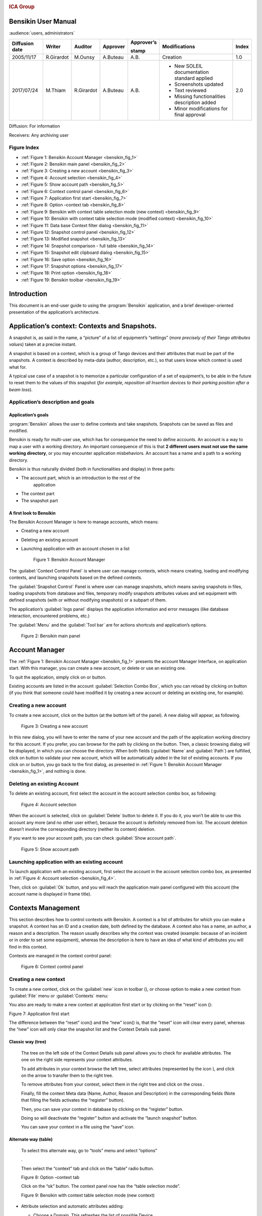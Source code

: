 |image0|

.. rubric:: ICA Group


Bensikin User Manual
====================

:audience:`users, administrators`

+----------------------+--------------+---------------+----------------+------------------+------------------------------------------------+-------------+
| **Diffusion date**   | **Writer**   | **Auditor**   | **Approver**   | **Approver’s**   | **Modifications**                              | **Index**   |
|                      |              |               |                |                  |                                                |             |
|                      |              |               |                | **stamp**        |                                                |             |
+======================+==============+===============+================+==================+================================================+=============+
| 2005/11/17           | R.Girardot   | M.Ounsy       | A.Buteau       | A.B.             | Creation                                       | 1.0         |
+----------------------+--------------+---------------+----------------+------------------+------------------------------------------------+-------------+
| 2017/07/24           | M.Thiam      | R.Girardot    | A.Buteau       | A.B.             | -  New SOLEIL documentation standard applied   | 2.0         |
|                      |              |               |                |                  |                                                |             |
|                      |              |               |                |                  | -  Screenshots updated                         |             |
|                      |              |               |                |                  |                                                |             |
|                      |              |               |                |                  | -  Text reviewed                               |             |
|                      |              |               |                |                  |                                                |             |
|                      |              |               |                |                  | -  Missing functionalities description added   |             |
|                      |              |               |                |                  |                                                |             |
|                      |              |               |                |                  | -  Minor modifications for final approval      |             |
+----------------------+--------------+---------------+----------------+------------------+------------------------------------------------+-------------+

Diffusion: For information

Receivers: Any archiving user

Figure Index
-----------

- :ref:`Figure 1: Bensikin Account Manager <bensikin_fig_1>`

- :ref:`Figure 2: Bensikin main panel <bensikin_fig_2>`

- :ref:`Figure 3: Creating a new account <bensikin_fig_3>`

- :ref:`Figure 4: Account selection <bensikin_fig_4>`

- :ref:`Figure 5: Show account path <bensikin_fig_5>`

- :ref:`Figure 6: Context control panel <bensikin_fig_6>`

- :ref:`Figure 7: Application first start <bensikin_fig_7>`

- :ref:`Figure 8: Option –context tab <bensikin_fig_8>`

- :ref:`Figure 9: Bensikin with context table selection mode (new context) <bensikin_fig_9>`

- :ref:`Figure 10: Bensikin with context table selection mode (modified context) <bensikin_fig_10>`

- :ref:`Figure 11: Data base Context filter dialog <bensikin_fig_11>`

- :ref:`Figure 12: Snapshot control panel <bensikin_fig_12>`

- :ref:`Figure 13: Modified snapshot <bensikin_fig_13>`

- :ref:`Figure 14: Snapshot comparison - full table <bensikin_fig_14>`

- :ref:`Figure 15: Snapshot edit clipboard dialog <bensikin_fig_15>`

- :ref:`Figure 16: Save option <bensikin_fig_16>`

- :ref:`Figure 17: Snapshot options <bensikin_fig_17>`

- :ref:`Figure 18: Print option <bensikin_fig_18>`

- :ref:`Figure 19: Bensikin toolbar <bensikin_fig_19>`

Introduction
============

This document is an end-user guide to using the :program:`Bensikin` application,
and a brief developer-oriented presentation of the application’s
architecture.

Application’s context: Contexts and Snapshots. 
===============================================

A snapshot is, as said in the name, a “picture” of a list of equipment’s
“settings” (*more precisely of their Tango attributes value*\ s) taken
at a precise instant.

A snapshot is based on a context, which is a group of Tango devices and
their attributes that must be part of the snapshots. A context is
described by meta-data (author, description, etc.), so that users know
which context is used what for.

A typical use case of a snapshot is to memorize a particular
configuration of a set of equipment’s, to be able in the future to reset
them to the values of this snapshot (*for example, reposition all
Insertion devices to their parking position after a beam loss*).

Application’s description and goals
-----------------------------------

Application’s goals
~~~~~~~~~~~~~~~~~~~

:program:`Bensikin` allows the user to define contexts and take snapshots.
Snapshots can be saved as files and modified.

Bensikin is ready for multi-user use, which has for consequence the
need to define accounts. An account is a way to map a user with a
working directory. An important consequence of this is that **2
different users must not use the same working directory**, or you
may encounter application misbehaviors. An account has a name and a
path to a working directory.

Bensikin is thus naturally divided (both in functionalities and
display) in three parts:

-  The account part, which is an introduction to the rest of the
       application

-  The context part

-  The snapshot part

A first look to Bensikin
~~~~~~~~~~~~~~~~~~~~~~~~

The Bensikin Account Manager is here to manage accounts, which
means:

-  Creating a new account

-  Deleting an existing account

-  Launching application with an account chosen in a list

   .. _bensikin_fig_1:
   .. figure:: bensikin/image5.png

      Figure 1: Bensikin Account Manager

The :guilabel:`Context Control Panel` is where user can manage contexts, which means
creating, loading and modifying contexts, and launching snapshots based
on the defined contexts.

The :guilabel:`Snapshot Control` Panel is where user can manage snapshots, which
means saving snapshots in files, loading snapshots from database and
files, temporary modify snapshots attributes values and set equipment
with defined snapshots (with or without modifying snapshots) or a
subpart of them.

The application’s :guilabel:`logs panel` displays the application information and
error messages (like database interaction, encountered problems, etc.)

The :guilabel:`Menu` and the :guilabel:`Tool bar` are for actions shortcuts and application’s
options.

.. _bensikin_fig_2:
.. figure:: bensikin/image6.png

   Figure 2: Bensikin main panel

Account Manager
===============

The :ref:`Figure 1: Bensikin Account Manager <bensikin_fig_1>` presents the account Manager
Interface, on application start. With this manager, you can create a new
account, or delete or use an existing one.

To quit the application, simply click on |image3| or |image4| button.

Existing accounts are listed in the account :guilabel:`Selection Combo Box`, which
you can reload by clicking on |image5| button (if you think that someone
could have modified it by creating a new account or deleting an existing
one, for example).

Creating a new account
----------------------

To create a new account, click on the button |image6| (at the bottom
left of the panel). A new dialog will appear, as following.

.. _bensikin_fig_3:
.. figure:: bensikin/image11.png

   Figure 3: Creating a new account

In this new dialog, you will have to enter the name of your new
account and the path of the application working directory for this
account. If you prefer, you can browse for the path by clicking on
the |image8| button. Then, a classic browsing dialog will be
displayed, in which you can choose the directory. When both fields
(:guilabel:`Name` and :guilabel:`Path`) are fulfilled, click on |image9| button to
validate your new account, which will be automatically added in the
list of existing accounts. If you click on |image10| or |image11|
button, you go back to the first dialog, as presented in
:ref:`Figure 1: Bensikin Account Manager <bensikin_fig_1>`,
and nothing is done.

Deleting an existing Account
----------------------------

To delete an existing account, first select the account in the
account selection combo box, as following:

.. _bensikin_fig_4:
.. figure:: bensikin/image15.png

   Figure 4: Account selection

When the account is selected, click on :guilabel:`Delete` button to delete
it. If you do it, you won’t be able to use this account any more
(and no other user either), because the account is definitely
removed from list. The account deletion doesn’t involve the
corresponding directory (neither its content) deletion.

If you want to see your account path, you can check :guilabel:`Show account
path`.

.. _bensikin_fig_5:
.. figure:: bensikin/image5.png

   Figure 5: Show account path

Launching application with an existing account
----------------------------------------------

To launch application with an existing account, first select the
account in the account selection combo box, as presented in
:ref:`Figure 4: Account selection <bensikin_fig_4>`.

Then, click on :guilabel:`Ok` button, and you will reach the application
main panel configured with this account (the account name is
displayed in frame title).

Contexts Management
===================

This section describes how to control contexts with Bensikin. A context
is a list of attributes for which you can make a snapshot. A context has
an ID and a creation date, both defined by the database. A context also
has a name, an author, a reason and a description. The reason usually
describes why the context was created (example: because of an incident
or in order to set some equipment), whereas the description is here to
have an idea of what kind of attributes you will find in this context.

Contexts are managed in the context control panel:

.. _bensikin_fig_6:
.. figure:: bensikin/image16.png

   Figure 6: Context control panel

Creating a new context
----------------------

To create a new context, click on the :guilabel:`new` icon in toolbar
(|image17|), or choose option to make a new context from :guilabel:`File` menu
or :guilabel:`Contexts` menu:

|image18| |image19|

You also are ready to make a new context at application first start
or by clicking on the “reset” icon (|image20|):

|image21|

Figure 7: Application first start

The difference between the “reset” icon(\ |image22|) and the “new”
icon(\ |image23|) is, that the “reset” icon will clear every panel,
whereas the “new” icon will only clear the snapshot list and the
Context Details sub panel.

Classic way (tree)
~~~~~~~~~~~~~~~~~~

    The tree on the left side of the Context Details sub panel allows
    you to check for available attributes. The one on the right side
    represents your context attributes.

    To add attributes in your context browse the left tree, select
    attributes (represented by the icon |image24| ), and click on the
    arrow |image25| to transfer them to the right tree.

    To remove attributes from your context, select them in the right
    tree and click on the cross |image26|.

    Finally, fill the context Meta data (Name, Author, Reason and
    Description) in the corresponding fields (Note that filling the
    fields activates the “register” button\ |image27|).

    Then, you can save your context in database by clicking on the
    “register” button\ |image28|.

    Doing so will deactivate the “register” button and activate the
    “launch snapshot” button\ |image29|.

    You can save your context in a file using the “save”
    icon\ |image30|.

Alternate way (table)
~~~~~~~~~~~~~~~~~~~~~

    To select this alternate way, go to “tools” menu and select
    “options”

    |image31|.

    Then select the “context” tab and click on the “table” radio button.

    |image32|

    Figure 8: Option –context tab

    Click on the “ok” button. The context panel now has the “table
    selection mode”.

    |image33|

    Figure 9: Bensikin with context table selection mode (new context)

-  Attribute selection and automatic attributes adding:

   -  Choose a Domain. This refreshes the list of possible Device
          classes for this Domain.

   -  Choose a Device class. This refreshes the list of possible
          Attributes for this Domain and Device class.

   -  Choose an Attribute and press OK :

    All Attributes with the selected name ***AND*** belonging to any
    Device of the selected Class and Domain are added to the current
    Context’s list of attributes.

    All new attributes are light red until the Context is registered.

-  Line level sub-selection of loaded attributes:

    Each attributes are initially checked, but this check can be removed
    by the user. When the user clicks on “validate”, all unchecked
    attributes will be removed from the current Context.

-  Click “All” to select all lines

-  Click “None” to select no lines

-  Highlight lines in the list (CTRL and SHIFT are usable), then click
       “Reverse highlighted” to reverse the checked/unchecked status of
       all highlighted lines.

    As for the classic way, you will have to fill the Meta data fields
    and register your context in database by clicking on the “register”
    button |image34|

MODIFYING AN EXISTING CONTEXT
-----------------------------

    As a matter of fact, you can’t really “modify” a context. What you
    can do is to create a new context with its information (attributes
    and Meta data) based on another one.

    The very difference is in alternate mode, where former attributes
    are in white and new ones in light red:

    |image35|

    Figure 10: Bensikin with context table selection mode (modified
    context)

    The “register” button changed a little too: its text is “Register
    this context” instead of “Register this new context”, as you can see
    on the figure above.

Loading a context
-----------------

    There are 2 ways to load a context:

-  Load it from the database

-  Load it from a file

    In both cases, loading a context will apply a quick filter on the
    snapshot list, so you can see the snapshots about this context that
    have been created this day (the day when you load the context).

Loading a context from database
~~~~~~~~~~~~~~~~~~~~~~~~~~~~~~~

    In the “Contexts” menu, choose “load” then select “DB”:

    |image36|

    A dialog will then appear to allow you to filter the list of
    contexts in database following different criteria:

    |image37|

    Figure 11: Data base Context filter dialog

    Select no criterion to search for all contexts present in database.
    Click on the |image38| button to apply the filter. The list of
    corresponding contexts will then appear in the Context List sub
    panel, as shown in *Figure 6: Context control panel*. Double click
    on a context in table to load it and see its details in the Context
    Details sub panel (See *Figure 6: Context control panel*).

    If there are too many contexts in the list, you can remove some
    contexts from list (not from database) by selecting them in list and
    clicking on the cross on the top right corner of the list
    (|image39|).

Loading a context from file
~~~~~~~~~~~~~~~~~~~~~~~~~~~

    In the “Contexts” menu, choose “load” then select “File”, or in
    “File” menu choose “load” then select “Context”:

    |image40| |image41|

    A classic file browser will appear. Search for your “.ctx” file and
    select it to load the corresponding context in the Context Details
    sub panel (See *Figure 6: Context control panel*).

Printing a context
------------------

    Once you have context ready, click on the “print” icon (|image42|)
    and select “context”:

    |image43|

    The classic print dialog will then appear. Validate your print
    configuration to print an xml representation of your context.

    User can also print context by pressing the button |image44|

Saving a context
----------------

    Once you have context ready, click on the “save” icon (|image45|)
    and select “context”:

    |image46|

    You can also go to menu “Contexts” and click on “save”, or go to
    menu “File”, select “Save” and click on “Context”.

    |image47| |image48|

    Then, the behavior is “Word-like”. This means that if this is the
    first time you save this context, you will see the classic file
    browser to choose where to save your context, with file name.
    However, else, it will automatically save in the corresponding file.
    If you want to save in another file, you have to go to “File” menu,
    select “Save As” and click on “Context” or go to “Contexts” menu and
    click on “Save As”

    |image49| |image50|

Snapshot Management
===================

This section describes how to control snapshots with Bensikin. A
Snapshot is a view of your equipment at a precise date, view based on a
context. A Snapshot has an ID, a creation date (Time), and a comment to
describe it (which can be left empty).

Snapshots are managed in the snapshot control panel:

|image51|

Figure 12: Snapshot control panel

Creating a new snapshot
-----------------------

    To create a new snapshot, first select a valid context in the
    context control panel (see *Figure 6: Context control panel*). Then
    click on the button\ |image52|. The corresponding snapshot is added
    in the list of snapshots in the Snapshot List sub panel.

Loading a snapshot
------------------

    There are 2 ways to load a snapshot:

-  Load it from the database

-  Load it from a file

   1. .. rubric:: Loading a snapshot from database
         :name: loading-a-snapshot-from-database

    Loading a snapshot from database consists in adding this snapshot in
    the list of snapshots in the Snapshot List sub panel.

    As you can see in *Figure 12: Snapshot control panel*, the Snapshot
    List sub panel allows you to filter snapshots from database to find
    the snapshot you want to load. However, have in mind that this
    filter is “context dependent”, which means that the snapshots which
    will appear in the list by clicking on the “filter” button
    (|image53|) are the one that correspond to your filter criteria
    **AND** the selected context in the Context Control Panel. If the
    filter is cleared (which you can obtain by clicking on the
    button\ |image54|), you will search for all the snapshots in
    database that correspond to the selected context.

Loading a snapshot from file
~~~~~~~~~~~~~~~~~~~~~~~~~~~~

    In the “Snapshots” menu, choose “load” then select “File”, or in
    “File” menu choose “load” then select “Snapshot”:

    |image55| |image56|

    A classic file browser will appear. Search for your “.snap” file and
    select it to load the corresponding snapshot in the Snapshot Details
    sub panel (See *Figure 12: Snapshot control panel*)

Editing a snapshot
------------------

    To edit a snapshot, double click on the snapshot you want to edit in
    the snapshot list (in the Snapshot List sub panel). This will open a
    new tab about this snapshot in the Snapshot Details sub panel, tab
    named by this snapshot ID. If you load a snapshot from file, the
    name of the tab is the name of the file. To differentiate snapshots
    loaded from file and the ones loaded from database, the snapshot
    loaded from file tabs have the icon |image57|.

Setting equipment with a snapshot
~~~~~~~~~~~~~~~~~~~~~~~~~~~~~~~~~

    A snapshot allows you to set equipment with its attributes write
    values. You can choose which attributes will set equipment, and
    which not, by selecting or unselecting the corresponding check box
    in the column “Can Set Equipment” (See *Figure 12: Snapshot control
    panel*). By default, every attribute is selected. If you unselect
    some attributes, an icon |image58| will appear in tab title to
    notify you that these attributes will not set equipments. You can
    quick select/unselect all the attributes by clicking on |image59|
    and |image60| buttons. When you are ready to set equipment with the
    selected write values, click on the button\ |image61|.

    You can also modify the write value before setting equipment by
    editing it in the table. If you do so, the value becomes red and an
    |image62| icon appears to warn you about the fact that you made
    modifications in this snapshot (these modifications will not be
    saved in database, they are just here to set equipment).

|image63|

Figure 13: Modified snapshot

Snapshot comparison
~~~~~~~~~~~~~~~~~~~

    There are 2 ways to compare snapshots:

-  Compare a snapshot with another one:

    To do so, select a tab in Snapshot Details sub panel (See *Figure
    12: Snapshot control panel*). Click on button\ |image64|. You will
    see the tab title of this attribute appear in the field
    “1\ :sup:`st` snapshot”. Select another tab and click again on
    |image65| button to put this attribute tab title in the field
    “2\ :sup:`nd` snapshot”. Click then on |image66| button to see the
    comparison between these 2 snapshots.

    If user wants to see only the first line of comparison, he must
    check filter\ |image67|

    Else if he/she wants to see all the details of the comparison,
    he/she must check |image68|

|image69|

Figure 14: Snapshot comparison - full table

    To print this comparison table, click on “Print “button.

-  Compare a snapshot with current state:

    To compare a snapshot with current state, set this snapshot as
    “1\ :sup:`st` snapshot”, as explained above, and leave the
    “2\ :sup:`nd` snapshot” empty. Note that once the “1\ :sup:`st`
    snapshot is selected, you only can update the “2\ :sup:`nd` snapshot
    or clear the comparison selection. To do so, click on the
    button\ |image70|. What is hidden behind this is a creation of a
    snapshot, named “BENSIKIN\_AUTOMATIC\_SNAPSHOT”, and you compare
    this snapshot with your snapshot. Have in mind that this automatic
    snapshot is registered in database. So, in the comparison table, the
    current state will appear as the second snapshot with the name
    “Current state” (red block in the comparison table).

Snapshot Details copy
~~~~~~~~~~~~~~~~~~~~~

    As you can see in *Figure 12: Snapshot control panel*, snapshots are
    detailed in a table. You can copy this table to clipboard as a
    text-CSV formatted table by clicking on |image71| or |image72|
    button. If you want to see this text result and may be filter it
    (like removing lines), click on |image73| button. You will see the
    text appear in a dialog.

    |image74|

    Figure 15: Snapshot edit clipboard dialog

Modifying a snapshot comment
~~~~~~~~~~~~~~~~~~~~~~~~~~~~

    Once your snapshot details are loaded, click on |image75| button to
    modify its comment (and save it in database or file).

Printing a snapshot
-------------------

    Once you have context ready, click on the “print” icon (|image76|)
    and select “snapshot”:

    |image77|

    The classic print dialog will then appear. Validate your print
    configuration to print an xml representation of your snapshot.

Saving a snapshot
-----------------

    Once you have context ready, click on the “save” icon (|image78|)
    and select “snapshot”:

    |image79|

    You can also go to menu “Context” and click on “Save”, or go to menu
    “File”, select “Save” and click on “Snapshot”.

    |image80| |image81|

    Then, the behavior is “Word-like”. This means that if this is the
    first time you save this snapshot, you will see the classic file
    browser to choose where to save your snapshot, with file name.
    However, if not, it will automatically save in the corresponding
    file. If you want to save in another file, you have to go to “File”
    menu, select “Save As” and click on “Snapshot”, or go to “Snapshots”
    menu and click on “Save As”.

    |image82| |image83|

Favorites
=========

Bensikin manages a list of favorite context, so you can quickly switch
to anyone of them. Those favorites are saved at application shutdown and
loaded on startup.

Adding a context to favorites
-----------------------------

    To add a context to your favorites, have your context ready by
    creating or loading it. Then go to “Favorites” menu and click on
    “Add selected context”.

    |image84|

Switching to a context in favorites
-----------------------------------

    To switch to a context in favorites, which means to load it from
    favorites, go to “Favorites” menu, select “contexts”, and click on
    the context you want to load.

    |image85|

Options
=======

Bensikin manages global options. Those options are saved at application
shutdown, and loaded on startup. The Options menu is located in the Menu
bar: ToolsOptions.

|image86|

Application’s history save/load Options
---------------------------------------

    Define whether Bensikin has a history, i.e. a persistent state when
    closed/reopened.

    If yes is checked, a XML History file will be saved in Bensikin’s
    workspace, and on next startup the current Context and Snapshot will
    be loaded.

    |image87|

Figure 16: Save option

Snapshot Options
----------------

    These are the Bensikin Snapshot Options:

|image88|

Figure 17: Snapshot options

-  In the Comment Panel, you can choose to automatically set or not a
   value to a new snapshot comment. This means, when you click on
   |image89| button, the newly created snapshot will or will not have a
   pre-defined comment.

-  In the Comparison Panel, you can choose which columns you want to
   show/hide for every block in the Snapshot Comparison table. You can
   choose to show/hide the Difference block too (See *Figure 14:
   Snapshot comparison - full table*)

-  In the Export Panel, you can choose the column separator for your
   text-CSV formatted tables (See *Figure 15: Snapshot edit clipboard
   dialog*), and which columns to export.

   1. .. rubric:: Context Options
         :name: context-options

    Context options allow you to select which way you want to edit your
    contexts, see *Figure 8: Option –context tab* and the “\ *5.1
    Creating a new context*\ ” section.

Print Options
-------------

    The Print option allows you to print text or table in the Snapshots
    or in the Contexts.

    |image90|

Figure 18: Print option

    When you check\ |image91|, you adapt the size of your print to the
    size of your page.

    When you check\ |image92|, you cut the length of your print on
    several parts and the width of your print takes the width of your
    page.

    When you check\ |image93|, the length and the width of your print
    are cut on several parts.

    Example with a context table (black rectangles represent pages):

    |image94| : |image95|:

    |image96|\ |image97|

    |image98|:

    |image99|

The Bensikin toolbar
====================

The toolbar is located under the menu bar, and consists mainly of a set
of shortcuts to often used functionalities.

|image100|

Figure 19: Bensikin toolbar

-  |image101| is a shortcut to creating a new Context

-  |image102| is a shortcut to saving the selected Context/Snapshot into
   a Context/Snapshot file

-  |image103| is a shortcut to doing a saving all opened Contexts and
   Snapshots

-  |image104| is a shortcut to printing the xml representation of the
   current Context/Snapshot

-  |image105| is a shortcut to removing all opened Contexts and
   Snapshots from display

.. |image0| image:: bensikin/image4.png
   :width: 1.50000in
   :height: 0.75000in
.. |image1| image:: bensikin/image5.png
   :width: 4.60417in
   :height: 2.06250in
.. |image2| image:: bensikin/image6.png
   :width: 6.30208in
   :height: 3.89583in
.. |image3| image:: bensikin/image7.PNG
   :width: 1.71899in
   :height: 0.23962in
.. |image4| image:: bensikin/image8.png
   :width: 0.17708in
   :height: 0.15625in
.. |image5| image:: bensikin/image9.PNG
   :width: 1.45854in
   :height: 0.29171in
.. |image6| image:: bensikin/image10.png
   :width: 1.04167in
   :height: 0.19792in
.. |image7| image:: bensikin/image11.png
   :width: 3.18795in
   :height: 1.37519in
.. |image8| image:: bensikin/image12.png
   :width: 0.82292in
   :height: 0.23958in
.. |image9| image:: bensikin/image13.PNG
   :width: 0.43756in
   :height: 0.23962in
.. |image10| image:: bensikin/image14.PNG
   :width: 0.66676in
   :height: 0.21878in
.. |image11| image:: bensikin/image8.png
   :width: 0.17708in
   :height: 0.15625in
.. |image12| image:: bensikin/image15.png
   :width: 4.60481in
   :height: 2.06279in
.. |image13| image:: bensikin/image5.png
   :width: 1.75144in
   :height: 0.28902in
.. |image14| image:: bensikin/image5.png
   :width: 4.60417in
   :height: 2.06250in
.. |image15| image:: bensikin/image5.png
   :width: 1.05660in
   :height: 0.26415in
.. |image16| image:: bensikin/image16.png
   :width: 5.52239in
   :height: 5.98456in
.. |image17| image:: bensikin/image17.png
   :width: 0.20833in
   :height: 0.20833in
.. |image18| image:: bensikin/image18.png
   :width: 2.65625in
   :height: 1.84601in
.. |image19| image:: bensikin/image19.png
   :width: 2.65300in
   :height: 1.84375in
.. |image20| image:: bensikin/image20.png
   :width: 0.20833in
   :height: 0.20833in
.. |image21| image:: bensikin/image21.png
   :width: 6.30000in
   :height: 4.53491in
.. |image22| image:: bensikin/image20.png
   :width: 0.20833in
   :height: 0.20833in
.. |image23| image:: bensikin/image17.png
   :width: 0.20833in
   :height: 0.20833in
.. |image24| image:: bensikin/image22.png
   :width: 0.16667in
   :height: 0.16667in
.. |image25| image:: bensikin/image23.png
   :width: 0.17708in
   :height: 0.17708in
.. |image26| image:: bensikin/image23.png
   :width: 0.17708in
   :height: 0.17708in
.. |image27| image:: bensikin/image24.PNG
   :width: 1.71899in
   :height: 0.35422in
.. |image28| image:: bensikin/image24.PNG
   :width: 1.71899in
   :height: 0.35422in
.. |image29| image:: bensikin/image25.PNG
   :width: 1.21892in
   :height: 0.31254in
.. |image30| image:: bensikin/image26.png
   :width: 0.20833in
   :height: 0.20833in
.. |image31| image:: bensikin/image27.png
   :width: 1.00000in
   :height: 0.85417in
.. |image32| image:: bensikin/image28.png
   :width: 5.18750in
   :height: 7.02083in
.. |image33| image:: bensikin/image29.png
   :width: 4.23881in
   :height: 4.33692in
.. |image34| image:: bensikin/image24.PNG
   :width: 1.71899in
   :height: 0.35422in
.. |image35| image:: bensikin/image30.png
   :width: 4.91791in
   :height: 5.25113in
.. |image36| image:: bensikin/image31.png
   :width: 2.12500in
   :height: 1.50000in
.. |image37| image:: bensikin/image32.PNG
   :width: 6.30000in
   :height: 1.91319in
.. |image38| image:: bensikin/image33.PNG
   :width: 0.80219in
   :height: 0.28129in
.. |image39| image:: bensikin/image34.png
   :width: 0.12500in
   :height: 0.14583in
.. |image40| image:: bensikin/image35.png
   :width: 1.47917in
   :height: 1.67708in
.. |image41| image:: bensikin/image36.png
   :width: 2.27083in
   :height: 1.66667in
.. |image42| image:: bensikin/image37.png
   :width: 0.20833in
   :height: 0.20833in
.. |image43| image:: bensikin/image38.png
   :width: 2.25000in
   :height: 1.40625in
.. |image44| image:: bensikin/image39.PNG
   :width: 0.28129in
   :height: 0.23962in
.. |image45| image:: bensikin/image26.png
   :width: 0.20833in
   :height: 0.20833in
.. |image46| image:: bensikin/image40.png
   :width: 1.20833in
   :height: 1.32292in
.. |image47| image:: bensikin/image41.png
   :width: 1.45833in
   :height: 1.66667in
.. |image48| image:: bensikin/image42.png
   :width: 1.62500in
   :height: 1.66667in
.. |image49| image:: bensikin/image43.png
   :width: 1.48958in
   :height: 1.65625in
.. |image50| image:: bensikin/image44.png
   :width: 1.66667in
   :height: 1.58333in
.. |image51| image:: bensikin/image45.png
   :width: 6.87008in
   :height: 5.22917in
.. |image52| image:: bensikin/image46.png
   :width: 1.14583in
   :height: 0.23958in
.. |image53| image:: bensikin/image47.png
   :width: 0.51042in
   :height: 0.25000in
.. |image54| image:: bensikin/image47.png
   :width: 1.29167in
   :height: 0.22917in
.. |image55| image:: bensikin/image48.png
   :width: 1.67708in
   :height: 1.90625in
.. |image56| image:: bensikin/image49.png
   :width: 3.05208in
   :height: 1.91667in
.. |image57| image:: bensikin/image50.png
   :width: 0.15625in
   :height: 0.17708in
.. |image58| image:: bensikin/image51.png
   :height: 0.13542in
.. |image59| image:: bensikin/image52.png
   :width: 0.17708in
   :height: 0.19792in
.. |image60| image:: bensikin/image52.png
   :width: 0.33333in
   :height: 0.19792in
.. |image61| image:: bensikin/image45.png
   :width: 1.09375in
   :height: 0.28125in
.. |image62| image:: bensikin/image53.png
   :width: 0.12500in
   :height: 0.12500in
.. |image63| image:: bensikin/image54.png
   :width: 6.74627in
   :height: 3.65423in
.. |image64| image:: bensikin/image52.png
   :width: 0.94792in
   :height: 0.20833in
.. |image65| image:: bensikin/image52.png
   :width: 0.94792in
   :height: 0.20833in
.. |image66| image:: bensikin/image52.png
   :width: 0.70833in
   :height: 0.20833in
.. |image67| image:: bensikin/image55.PNG
   :width: 0.51049in
   :height: 0.23962in
.. |image68| image:: bensikin/image56.PNG
   :width: 0.78136in
   :height: 0.21878in
.. |image69| image:: bensikin/image57.png
   :width: 6.30000in
   :height: 2.61319in
.. |image70| image:: bensikin/image52.png
   :width: 1.29167in
   :height: 0.25000in
.. |image71| image:: bensikin/image52.png
   :width: 0.32292in
   :height: 0.19792in
.. |image72| image:: bensikin/image58.PNG
   :width: 1.11474in
   :height: 0.30213in
.. |image73| image:: bensikin/image52.png
   :width: 0.52083in
   :height: 0.18750in
.. |image74| image:: bensikin/image59.png
   :width: 5.31324in
   :height: 2.19822in
.. |image75| image:: bensikin/image60.png
   :width: 0.78125in
   :height: 0.22917in
.. |image76| image:: bensikin/image37.png
   :width: 0.20833in
   :height: 0.20833in
.. |image77| image:: bensikin/image61.png
   :width: 1.87500in
   :height: 1.33333in
.. |image78| image:: bensikin/image26.png
   :width: 0.20833in
   :height: 0.20833in
.. |image79| image:: bensikin/image62.png
   :width: 1.10417in
   :height: 1.16667in
.. |image80| image:: bensikin/image63.png
   :width: 1.45833in
   :height: 1.64583in
.. |image81| image:: bensikin/image64.png
   :width: 2.12500in
   :height: 1.63542in
.. |image82| image:: bensikin/image65.png
   :width: 1.45833in
   :height: 1.59375in
.. |image83| image:: bensikin/image66.png
   :width: 2.17708in
   :height: 1.55208in
.. |image84| image:: bensikin/image67.png
   :width: 3.13542in
   :height: 1.04167in
.. |image85| image:: bensikin/image68.png
   :width: 3.13542in
   :height: 1.04167in
.. |image86| image:: bensikin/image27.png
   :width: 1.00000in
   :height: 0.85417in
.. |image87| image:: bensikin/image69.png
   :width: 4.84416in
   :height: 5.63919in
.. |image88| image:: bensikin/image70.png
   :width: 4.89583in
   :height: 6.98958in
.. |image89| image:: bensikin/image46.png
   :width: 1.14583in
   :height: 0.23958in
.. |image90| image:: bensikin/image71.PNG
   :width: 4.81944in
   :height: 6.75885in
.. |image91| image:: bensikin/image72.PNG
   :width: 0.68760in
   :height: 0.45840in
.. |image92| image:: bensikin/image73.PNG
   :width: 1.22934in
   :height: 0.59383in
.. |image93| image:: bensikin/image74.PNG
   :width: 0.60425in
   :height: 0.48965in
.. |image94| image:: bensikin/image74.PNG
   :width: 0.32738in
   :height: 0.36309in
.. |image95| image:: bensikin/image73.PNG
   :width: 0.84226in
   :height: 0.37798in
.. |image96| image:: bensikin/image75.png
   :width: 1.24583in
   :height: 1.49375in
.. |image97| image:: bensikin/image76.png
   :width: 2.34328in
   :height: 2.80564in
.. |image98| image:: bensikin/image72.PNG
   :width: 0.47321in
   :height: 0.37202in
.. |image99| image:: bensikin/image77.png
   :width: 1.15951in
   :height: 1.38829in
.. |image100| image:: bensikin/image21.png
   :width: 6.84481in
   :height: 4.92708in
.. |image101| image:: bensikin/image17.png
   :width: 0.20833in
   :height: 0.20833in
.. |image102| image:: bensikin/image26.png
   :width: 0.20833in
   :height: 0.20833in
.. |image103| image:: bensikin/image78.png
   :width: 0.20833in
   :height: 0.20833in
.. |image104| image:: bensikin/image37.png
   :width: 0.20833in
   :height: 0.20833in
.. |image105| image:: bensikin/image20.png
   :width: 0.20833in
   :height: 0.20833in
